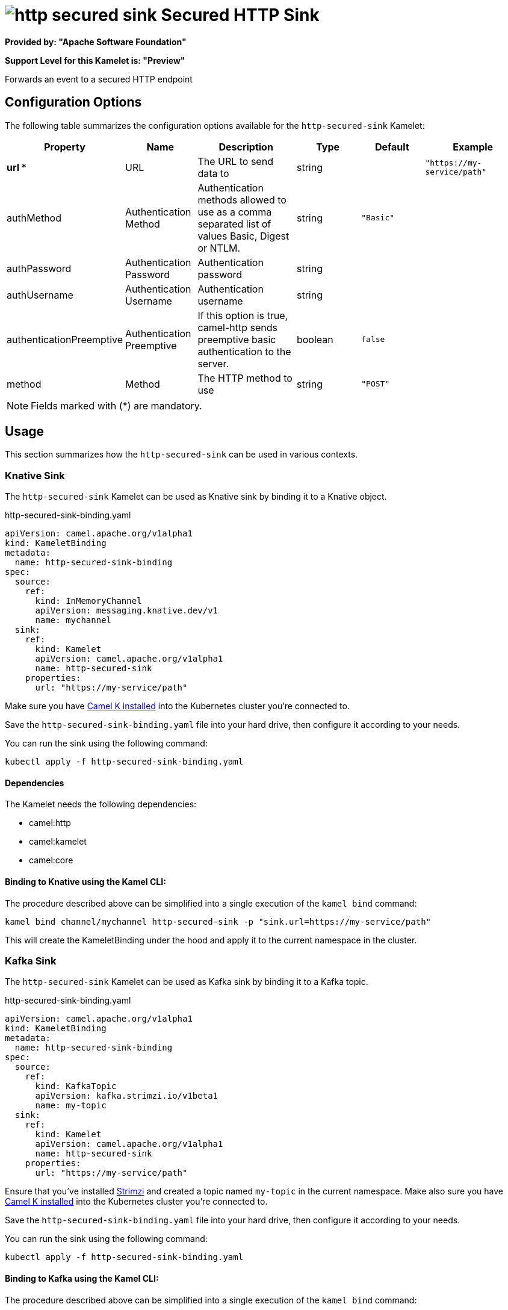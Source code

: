 // THIS FILE IS AUTOMATICALLY GENERATED: DO NOT EDIT
= image:kamelets/http-secured-sink.svg[] Secured HTTP Sink

*Provided by: "Apache Software Foundation"*

*Support Level for this Kamelet is: "Preview"*

Forwards an event to a secured HTTP endpoint

== Configuration Options

The following table summarizes the configuration options available for the `http-secured-sink` Kamelet:
[width="100%",cols="2,^2,3,^2,^2,^3",options="header"]
|===
| Property| Name| Description| Type| Default| Example
| *url {empty}* *| URL| The URL to send data to| string| | `"https://my-service/path"`
| authMethod| Authentication Method| Authentication methods allowed to use as a comma separated list of values Basic, Digest or NTLM.| string| `"Basic"`| 
| authPassword| Authentication Password| Authentication password| string| | 
| authUsername| Authentication Username| Authentication username| string| | 
| authenticationPreemptive| Authentication Preemptive| If this option is true, camel-http sends preemptive basic authentication to the server.| boolean| `false`| 
| method| Method| The HTTP method to use| string| `"POST"`| 
|===

NOTE: Fields marked with ({empty}*) are mandatory.

== Usage

This section summarizes how the `http-secured-sink` can be used in various contexts.

=== Knative Sink

The `http-secured-sink` Kamelet can be used as Knative sink by binding it to a Knative object.

.http-secured-sink-binding.yaml
[source,yaml]
----
apiVersion: camel.apache.org/v1alpha1
kind: KameletBinding
metadata:
  name: http-secured-sink-binding
spec:
  source:
    ref:
      kind: InMemoryChannel
      apiVersion: messaging.knative.dev/v1
      name: mychannel
  sink:
    ref:
      kind: Kamelet
      apiVersion: camel.apache.org/v1alpha1
      name: http-secured-sink
    properties:
      url: "https://my-service/path"
  
----
Make sure you have xref:latest@camel-k::installation/installation.adoc[Camel K installed] into the Kubernetes cluster you're connected to.

Save the `http-secured-sink-binding.yaml` file into your hard drive, then configure it according to your needs.

You can run the sink using the following command:

[source,shell]
----
kubectl apply -f http-secured-sink-binding.yaml
----

==== *Dependencies*

The Kamelet needs the following dependencies:


- camel:http
- camel:kamelet
- camel:core 

==== *Binding to Knative using the Kamel CLI:*

The procedure described above can be simplified into a single execution of the `kamel bind` command:

[source,shell]
----
kamel bind channel/mychannel http-secured-sink -p "sink.url=https://my-service/path"
----

This will create the KameletBinding under the hood and apply it to the current namespace in the cluster.

=== Kafka Sink

The `http-secured-sink` Kamelet can be used as Kafka sink by binding it to a Kafka topic.

.http-secured-sink-binding.yaml
[source,yaml]
----
apiVersion: camel.apache.org/v1alpha1
kind: KameletBinding
metadata:
  name: http-secured-sink-binding
spec:
  source:
    ref:
      kind: KafkaTopic
      apiVersion: kafka.strimzi.io/v1beta1
      name: my-topic
  sink:
    ref:
      kind: Kamelet
      apiVersion: camel.apache.org/v1alpha1
      name: http-secured-sink
    properties:
      url: "https://my-service/path"
  
----

Ensure that you've installed https://strimzi.io/[Strimzi] and created a topic named `my-topic` in the current namespace.
Make also sure you have xref:latest@camel-k::installation/installation.adoc[Camel K installed] into the Kubernetes cluster you're connected to.

Save the `http-secured-sink-binding.yaml` file into your hard drive, then configure it according to your needs.

You can run the sink using the following command:

[source,shell]
----
kubectl apply -f http-secured-sink-binding.yaml
----

==== *Binding to Kafka using the Kamel CLI:*

The procedure described above can be simplified into a single execution of the `kamel bind` command:

[source,shell]
----
kamel bind kafka.strimzi.io/v1beta1:KafkaTopic:my-topic http-secured-sink -p "sink.url=https://my-service/path"
----

This will create the KameletBinding under the hood and apply it to the current namespace in the cluster.

// THIS FILE IS AUTOMATICALLY GENERATED: DO NOT EDIT
